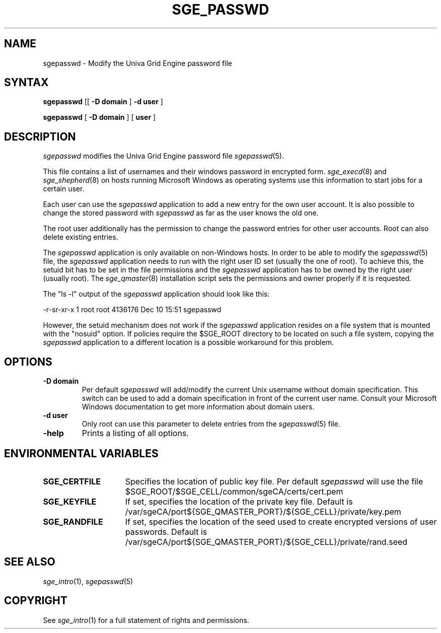 '\" t
.\"___INFO__MARK_BEGIN__
.\"
.\" Copyright: 2004 by Sun Microsystems, Inc.
.\"
.\"___INFO__MARK_END__
.\"
.de SB		\" small and bold
.if !"\\$1"" \\s-2\\fB\&\\$1\\s0\\fR\\$2 \\$3 \\$4 \\$5
..
.\"
.de T		\" switch to typewriter font
.ft CW		\" probably want CW if you don't have TA font
..
.\"
.de TY		\" put $1 in typewriter font
.if t .T
.if n ``\c
\\$1\c
.if t .ft P
.if n \&''\c
\\$2
..
.\"
.de M		\" man page reference
\\fI\\$1\\fR\\|(\\$2)\\$3
..
.TH SGE_PASSWD 1 "UGE 8.4.4" "Univa Grid Engine User Commands"
.SH NAME
sgepasswd \- Modify the Univa Grid Engine password file
.\"
.\"
.SH SYNTAX
.B sgepasswd
[[
.B -D domain
]
.B -d user
] 
.PP
.B sgepasswd
[
.B -D domain
] [
.B user
]
.\"
.SH DESCRIPTION
.I sgepasswd
modifies the Univa Grid Engine password file 
.M sgepasswd 5 . 
.PP
This file contains a list of usernames and their windows password in 
encrypted form. 
.M sge_execd 8
and
.M sge_shepherd 8  
on hosts running Microsoft Windows as operating systems use this 
information to start jobs for a certain user. 
.PP
Each user can use the 
.I sgepasswd 
application to add a new entry for the own user account. It is also possible 
to change the stored password with 
.I sgepasswd 
as far as the user knows the old one.
.PP
The root user additionally has the permission to change the password entries 
for other user accounts. Root can also delete existing entries.
.PP
The 
.I sgepasswd
application is only available on non-Windows hosts. In order to be able to modify the
.M sgepasswd 5
file, the
.I sgepasswd
application needs to run with the right user ID set (usually the one of root). To achieve
this, the setuid bit has to be set in the file permissions and the
.I sgepasswd
application has to be owned by the right user (usually root). The
.M sge_qmaster 8
installation script sets the permissions and owner properly if it is requested.

The "ls -l" output of the
.I sgepasswd
application should look like this:

-r-sr-xr-x  1 root root 4136176 Dec 10 15:51 sgepasswd

However, the setuid mechanism does not work if the
.I sgepasswd
application resides on a file system that is mounted with the "nosuid" option. If policies
require the $SGE_ROOT directory to be located on such a file system, copying the
.I sgepasswd
application to a different location is a possible workaround for this problem.

.PP
.\"
.SH OPTIONS
.IP "\fB\-D domain\fP"
Per default 
.I sgepasswd 
will add/modify the current Unix username without domain specification.
This switch can be used to add a domain specification in front of the
current user name. Consult your Microsoft Windows documentation to get
more information about domain users. 
.\"
.IP "\fB\-d user\fP"
Only root can use this parameter to delete entries from the
.M sgepasswd 5 
file.
.\"
.IP "\fB\-help\fP"
Prints a listing of all options.
.\"
.SH "ENVIRONMENTAL VARIABLES"
.\" 
.IP "\fBSGE_CERTFILE\fP" 1.5i
Specifies the location of public key file. Per default 
.I sgepasswd
will use the file $SGE_ROOT/$SGE_CELL/common/sgeCA/certs/cert.pem
.\"
.IP "\fBSGE_KEYFILE\fP" 1.5i
If set, specifies the location of the private key file.
Default is /var/sgeCA/port${SGE_QMASTER_PORT}/${SGE_CELL}/private/key.pem
.\"
.IP "\fBSGE_RANDFILE\fP" 1.5i
If set, specifies the location of the seed used to create encrypted
versions of user passwords. Default
is /var/sgeCA/port${SGE_QMASTER_PORT}/${SGE_CELL}/private/rand.seed
.\"
.SH "SEE ALSO"
.M sge_intro 1 ,
.M sgepasswd 5 
.\"
.SH "COPYRIGHT"
See
.M sge_intro 1
for a full statement of rights and permissions.
